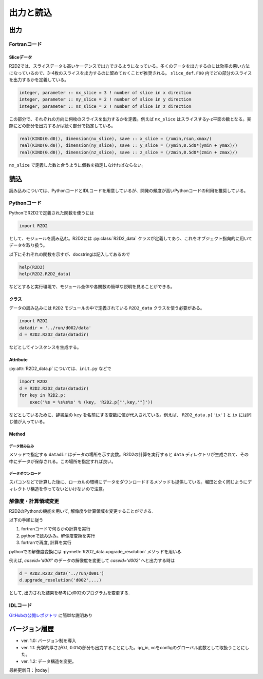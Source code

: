 出力と読込
=================

出力
----------------------

Fortranコード
::::::::::::::::::::::

Sliceデータ
^^^^^^^^^^^^^^^^^^^^^^^^^^^
R2D2では、スライスデータも高いケーデンスで出力できるようになっている。多くのデータを出力するのには効率の悪い方法になっているので、3-4枚のスライスを出力するのに留めておくことが推奨される。 ``slice_def.F90`` 内でどの部分のスライスを出力するかを定義している。

.. code:: fortran

    integer, parameter :: nx_slice = 3 ! number of slice in x direction
    integer, parameter :: ny_slice = 2 ! number of slice in y direction
    integer, parameter :: nz_slice = 2 ! number of slice in z direction

この部分で、それぞれの方向に何枚のスライスを出力するかを定義。例えば ``nx_slice`` はスライスするy-z平面の数となる。実際にどの部分を出力するかは続く部分で指定している。

.. code:: fortran

    real(KIND(0.d0)), dimension(nx_slice), save :: x_slice = (/xmin,rsun,xmax/)
    real(KIND(0.d0)), dimension(ny_slice), save :: y_slice = (/ymin,0.5d0*(ymin + ymax)/)
    real(KIND(0.d0)), dimension(nz_slice), save :: z_slice = (/zmin,0.5d0*(zmin + zmax)/)

``nx_slice`` で定義した数と合うように個数を指定しなければならない。

読込
----------------------
読み込みについては、PythonコードとIDLコードを用意しているが、開発の頻度が高いPythonコードの利用を推奨している。

Pythonコード
::::::::::::::::::::::

.. py:module:: R2D2

PythonでR2D2で定義された関数を使うには

.. code:: python

    import R2D2

として、モジュールを読み込む。R2D2には :py:class:`R2D2_data` クラスが定義してあり、これをオブジェクト指向的に用いてデータを取り扱う。

以下にそれぞれの関数を示すが、docstringは記入してあるので

.. code:: python

    help(R2D2)
    help(R2D2.R2D2_data)

などとすると実行環境で、モジュール全体や各関数の簡単な説明を見ることができる。

クラス
^^^^^^^^^^^^^^^^^^^^^^^
.. py:class:: R2D2_data(datadir)

データの読み込みには ``R2D2`` モジュールの中で定義されている ``R2D2_data`` クラスを使う必要がある。

.. code:: python

    import R2D2
    datadir = '../run/d002/data'
    d = R2D2.R2D2_data(datadir)

などとしてインスタンスを生成する。

Attribute
^^^^^^^^^^^^^^^^^^^^^^^

.. py:attribute:: R2D2_data.p

    基本的なパラメタ。格子点数 ``ix`` や領域サイズ ``xmax`` など。
    インスタンス生成時に同時に読み込まれる。

.. py:attribute:: R2D2_data.t

    時間を格納するデータ。　:py:meth:`R2D2_data.read_time` では戻り値として同じ値を返すために :py:attr:`R2D2_Data.t` はあまり使われない。

.. py:attribute:: R2D2_data.qs

    ある高さの2次元のndarrayが含まれる辞書型。 :py:meth:`R2D2_data.read_qq_select` で読み込んだ結果。

.. py:attribute:: R2D2_data.qq
    
    3次元のnumpy array。計算領域全体のデータ。:py:meth:`R2D2_data.read_qq` で読み込んだ結果。

.. py:attribute:: R2D2_data.qt

    2次元のnumpy array。ある光学的厚さの面でのデータ。現在は光学的厚さ1, 0.1, 0.01でのデータを出力している。 :py:meth:`R2D2_data.read_qq_tau` で読み込んだ結果。

.. py:attribute:: R2D2_data.vc

    Fortranの計算の中で解析した結果。 :py:meth:`R2D2_data.read_vc` で読み込んだ結果。
.. py:attribute:: R2D2_data.qc

    3次元のnumpy array。計算領域全体のデータ。Fortranの計算でチェックポイントのために出力しているデータを読み込む。主に解像度をあげたいときのために使う :py:meth:`R2D2_data.read_qq_check` で読み込んだ結果。

.. py:attribute:: R2D2_data.ql

    2次元のnumpy array。Fortranで定義したスライスデータ :py:meth:`R2D2_data.read_qq_slice` で読み込んだ結果。
    実際にどの位置のスライスを読み込んでいるかは ``R2D2.p['x_slice']``, ``R2D2.p['y_slice']``, ``R2D2.p['z_slice']`` を参照すること。スライスの位置の配列が保存されている。

:py:attr:`R2D2_data.p` については、``init.py`` などで

.. code:: python

    import R2D2
    d = R2D2.R2D2_data(datadir)
    for key in R2D2.p:
        exec('%s = %s%s%s' % (key, 'R2D2.p["',key,'"]'))

などとしているために、辞書型の ``key`` を名前にする変数に値が代入されている。例えば、 ``R2D2_data.p['ix']`` と ``ix`` には同じ値が入っている。

Method
^^^^^^^^^^^^^^^^^^^^^^

データ読み込み
||||||||||||||||||||||||

メソッドで指定する ``datadir`` はデータの場所を示す変数。R2D2の計算を実行すると ``data`` ディレクトリが生成されて、その中にデータが保存される。この場所を指定すれば良い。

.. py:method:: R2D2_data.__init__(datadir)
    
    インスタンス生成時に実行されるメソッド。計算設定などのパラメタが読み込まれる。 :py:attr:`R2D2_data.p` にデータが保存される。
    
    :argument str datadir: データの場所

.. py:method:: R2D2_data.read_qq_select(xs,n,silent=False)
    
    ある高さのデータのスライスを読み込む。戻り値を返さない時も :py:attr:`R2D2_data.qs` にデータが保存される。

    :param float xs: 読み込みたいデータの高さ
    :param int n: 読み込みたい時間ステップ
    :param bool silent: 読み込み時にどの変数に格納されたかメッセージの表示を抑制するフラグ。デフォルトはFalseで、Trueだとメッセージは表示されない。

.. py:method:: R2D2_data.read_qq(n,silent=False)
    
    3次元のデータを読み込む。戻り値を返さない時も :py:attr:`R2D2_data.qq` にデータが保存される。

    :param int n: 読み込みたい時間ステップ
    :param bool silent: 読み込み時にどの変数に格納されたかメッセージの表示を抑制するフラグ。デフォルトはFalseで、Trueだとメッセージは表示されない。

.. py:method:: R2D2_data.read_qq_tau(n,silent=False)
    
    光学的厚さが一定の2次元のデータを読み込む。:py:attr:`R2D2_data.qt` にデータが保存される。

    :param int n: 読み込みたい時間ステップ
    :param bool silent: 読み込み時にどの変数に格納されたかメッセージの表示を抑制するフラグ。デフォルトはFalseで、Trueだとメッセージは表示されない。

.. py:method:: R2D2_data.read_time(n,tau=False,silent=False)
    
    時間を読み込む。 :py:attr:`R2D2.t` にもデータは格納されるが戻り値としても使うことができる。

    :param int n: 読み込みたい時間ステップ
    :param bool tau: 光学的厚さ一定のデータ(高ケーデンス)に対する時間を読むかのフラグ。デフォルトはFalse。
    :param bool silent: 読み込み時にどの変数に格納されたかメッセージの表示を抑制するフラグ。デフォルトはFalseで、Trueだとメッセージは表示されない。
    :return: 時間ステップでの時間

.. py:method:: R2D2_data.read_vc(n,silent=False)
    
    Fortranコードの中で解析した計算結果を読み込む。戻り値を返さない時も :py:attr:`R2D2_data.vc` にデータが保存される。

    :param int n: 読み込みたい時間ステップ
    :param bool silent: 読み込み時にどの変数に格納されたかメッセージの表示を抑制するフラグ。デフォルトはFalseで、Trueだとメッセージは表示されない。

.. py:method:: R2D2_data.read_qq_check(n,silent=False,end_step=False)
    
    チェックポイントのための3次元データを読み込む。主に解像度をあげるときに使う。 :py:attr:`R2D2_data.qc` にデータが保存される。

    :param int n: 読み込みたい時間ステップ
    :param bool silent: 読み込み時にどの変数に格納されたかメッセージの表示を抑制するフラグ。デフォルトはFalseで、Trueだとメッセージは表示されない。
    :param book end_step: Falseの時は、 ``n`` で指定された時間ステップのデータを読み込むが3次元データはそれほど高頻度ではな出力していない。Trueの時は、 ``qq.dac.e`` もしくは　``qq.dac.o`` という最後の1ステップの出力データを読み込む。こちらは常に上書きされてしまっているが、毎ステップ必ず書き込むので最後のステップのデータを読み込みたい時はこちらをTrueにする。

.. py:method:: R2D2_data.read_qq_slice(n,n_slice,direc,silent=False)
    
    ``slice_def.F90`` で指定したスライスデータを読み込む。:py:attr:`R2D2_data.ql` にデータが保存される。

    :param int n: 読み込みたい時間ステップ
    :param int n_slice: 何枚目のスライスを読み込むか
    :param str direc: スライスの方向 'x', 'y', 'z'のどれか
    :param bool silent: 読み込み時にどの変数に格納されたかメッセージの表示を抑制するフラグ。デフォルトはFalseで、Trueだとメッセージは表示されない。    

データダウンロード
||||||||||||||||||||||||

スパコンなどで計算した後に、ローカルの環境にデータをダウンロードするメソッドも提供している。堀田と全く同じようにディレクトリ構造を作ってないといけないので注意。

.. py:function:: R2D2.sync.set(server,caseid,project=os.getcwd().split('/')[-2],dist='../run/')

    設定のみをダウンロードするメソッド。ひとまずGoogleスプレッドシートに書き込みたい時などに有用。

    :param char server: ダウンロード先のサーバー名。sshで使うサーバー名を用いれば良い。
    :param char server: ダウンロードしたいcaseid。'd001'などとする。
    :param char project: プロジェクト名。'R2D2'など。何も入力しなければ一個上のディレクトリの名前をプロジェクト名と判断する。
    :param char dist: データダウンロード先。特別な用途がなければデフォルトのままとする。
    
.. py:method:: R2D2_data.sync_tau(server,project=os.getcwd().split('/')[-2])

    光学的厚さ一定の面上でのデータをダウンロードするメソッド。

    :param char server: ダウンロード先のサーバー名。sshで使うサーバー名を用いれば良い。
    :param char project: プロジェクト名。'R2D2'など。何も入力しなければ一個上のディレクトリの名前をプロジェクト名と判断する。

.. py:method:: R2D2_data.sync_select(xs,server,project=os.getcwd().split('/')[-2])

    ２次元データをダウンロードするメソッド

    :param float xs: ダウンロードする高さ。
    :param char server: ダウンロード先のサーバー名。sshで使うサーバー名を用いれば良い。
    :param char project: プロジェクト名。'R2D2'など。何も入力しなければ一個上のディレクトリの名前をプロジェクト名と判断する。

.. py:method:: R2D2_data.sync_vc(server,project=os.getcwd().split('/')[-2])

    計算実行中に解析した物理量をダウンロードするメソッド

    :param char server: ダウンロード先のサーバー名。sshで使うサーバー名を用いれば良い。
    :param char project: プロジェクト名。'R2D2'など。何も入力しなければ一個上のディレクトリの名前をプロジェクト名と判断する。

.. py:method:: R2D2_data.sync_check(n,server,project=os.getcwd().split('/')[-2],end_step=False)

    チェックポイントデータをダウンロードするメソッド

    :param int n: ダウンロードしたい時間ステップ。
    :param char server: ダウンロード先のサーバー名。sshで使うサーバー名を用いれば良い。
    :param char project: プロジェクト名。'R2D2'など。何も入力しなければ一個上のディレクトリの名前をプロジェクト名と判断する。

解像度・計算領域変更
::::::::::::::::::::::

R2D2のPythonの機能を用いて, 解像度や計算領域を変更することができる.

以下の手順に従う

1. fortranコードで何らかの計算を実行
2. pythonで読み込み。解像度変換を実行
3. fortranで再度, 計算を実行

pythonでの解像度変換には :py:meth:`R2D2_data.upgrade_resolution` メソッドを用いる.

.. py:method:: R2D2_data.upgrade_resolution(caseid, n, xmin, xmax, ymin, ymax, zmin, zmax, ix, jx, kx, ix_ununi=32, dx00=48e5, x_ununif=False, endian='<', end_step=False, memory_saving=False)

    データの解像度や計算領域を変更するためのメソッド

    :param char caseid: 出力先のcaseid e.g. 'd002'
    :param float xmax: max location in x direction
    :param float xmin: min location in x direction
    :param float ymax: max location in y direction
    :param float ymin: min location in y direction
    :param float zmax: max location in z direction
    :param float zmin: min location in z direction
    
    :param char endian: endian, "<" もしくは, ">"
    
    :param int ix: updated grid point in x direction
    :param int jx: updated grid point in y direction
    :param int kx: updated grid point in z direction
        
    これより下のパラメタは `x_ununif=True` を用いたときのみ有効となる.    
    
    :param int ix_ununi: number of grid in uniform grid region
    :param float dx00: grid spacing in uniform grid region
    :param bool x_ununif: whethere ununiform grid is used
    
    :param bool memory_saving: If true, upgraded variables are saved in memory separately for saving memory


例えば, `caseid='d001'` のデータの解像度を変更して `caseid='d002'` へと出力する時は

.. code:: python

    d = R2D2.R2D2_data('../run/d001')
    d.upgrade_resolution('d002',...)

として, 出力された結果を参考にd002のプログラムを変更する.

IDLコード
::::::::::::::::::::::

`GitHubの公開レポジトリ <https://github.com/hottahd/R2D2_idl>`_ に簡単な説明あり

バージョン履歴
----------------------

* ver. 1.0: バージョン制を導入
* ver. 1.1: 光学的厚さが0.1, 0.01の部分も出力することにした。qq_in, vcをconfigのグローバル変数として取扱うことにした。
* ver. 1.2: データ構造を変更。

最終更新日：|today|